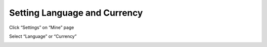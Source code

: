 Setting Language and Currency
-------------------------------------

Click “Settings” on “Mine” page

.. image:: ../_static/en2.0/en2018200030301.png
    :width: 320px
    :height: 675px
    :scale: 100%
    :align: center

Select “Language” or “Currency”

.. image:: ../_static/en2.0/en2018200030302.png
    :width: 320px
    :height: 675px
    :scale: 100%
    :align: center


